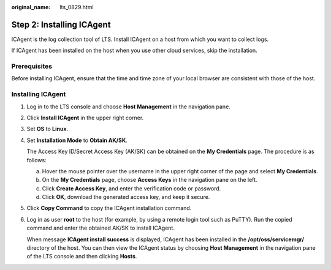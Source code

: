 :original_name: lts_0829.html

.. _lts_0829:

Step 2: Installing ICAgent
==========================

ICAgent is the log collection tool of LTS. Install ICAgent on a host from which you want to collect logs.

If ICAgent has been installed on the host when you use other cloud services, skip the installation.

Prerequisites
-------------

Before installing ICAgent, ensure that the time and time zone of your local browser are consistent with those of the host.

Installing ICAgent
------------------

#. Log in to the LTS console and choose **Host Management** in the navigation pane.

#. Click **Install ICAgent** in the upper right corner.

#. Set **OS** to **Linux**.

#. Set **Installation Mode** to **Obtain AK/SK**.

   The Access Key ID/Secret Access Key (AK/SK) can be obtained on the **My Credentials** page. The procedure is as follows:

   a. Hover the mouse pointer over the username in the upper right corner of the page and select **My Credentials**.
   b. On the **My Credentials** page, choose **Access Keys** in the navigation pane on the left.
   c. Click **Create Access Key**, and enter the verification code or password.
   d. Click **OK**, download the generated access key, and keep it secure.

#. Click **Copy Command** to copy the ICAgent installation command.

#. Log in as user **root** to the host (for example, by using a remote login tool such as PuTTY). Run the copied command and enter the obtained AK/SK to install ICAgent.

   When message **ICAgent install success** is displayed, ICAgent has been installed in the **/opt/oss/servicemgr/** directory of the host. You can then view the ICAgent status by choosing **Host Management** in the navigation pane of the LTS console and then clicking **Hosts**.
